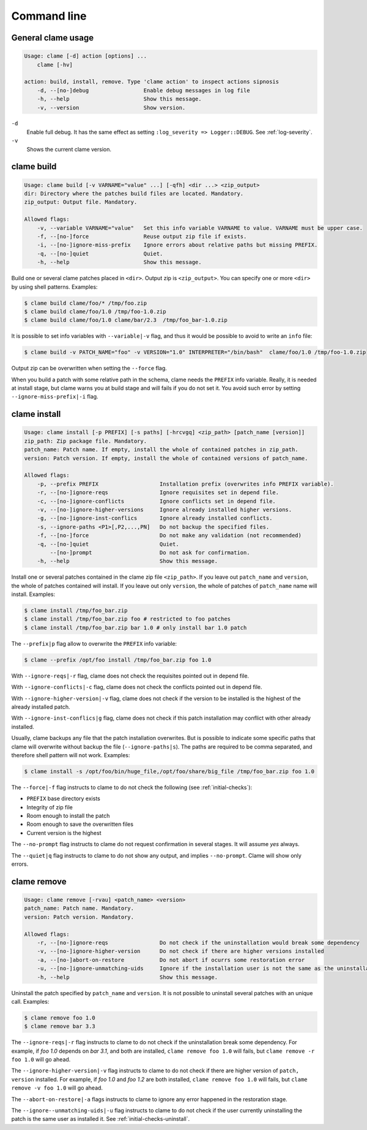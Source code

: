 .. highlight:: none

Command line
******************

General clame usage
===================

.. code-block:: console

    Usage: clame [-d] action [options] ...
        clame [-hv]

    action: build, install, remove. Type 'clame action' to inspect actions sipnosis
        -d, --[no-]debug                 Enable debug messages in log file
        -h, --help                       Show this message.
        -v, --version                    Show version.
    


``-d``
    Enable full debug. It has the same effect as setting ``:log_severity =>
    Logger::DEBUG``. See :ref:`log-severity`.

``-v``
    Shows the current clame version.




clame build
===========

.. code-block:: console

    Usage: clame build [-v VARNAME="value" ...] [-qfh] <dir ...> <zip_output>
    dir: Directory where the patches build files are located. Mandatory.
    zip_output: Output file. Mandatory.

    Allowed flags:
        -v, --variable VARNAME="value"   Set this info variable VARNAME to value. VARNAME must be upper case.
        -f, --[no-]force                 Reuse output zip file if exists.
        -i, --[no-]ignore-miss-prefix    Ignore errors about relative paths but missing PREFIX.
        -q, --[no-]quiet                 Quiet.
        -h, --help                       Show this message.




Build one or several clame patches placed in ``<dir>``. Output zip is
``<zip_output>``. You can specify one or more ``<dir>`` by using shell
patterns. Examples:

.. code-block:: console

    $ clame build clame/foo/* /tmp/foo.zip
    $ clame build clame/foo/1.0 /tmp/foo-1.0.zip
    $ clame build clame/foo/1.0 clame/bar/2.3  /tmp/foo_bar-1.0.zip

It is possible to set info variables with ``--variable|-v`` flag, and thus it
would be possible to avoid to write an ``info`` file:

.. code-block:: console

    $ clame build -v PATCH_NAME="foo" -v VERSION="1.0" INTERPRETER="/bin/bash"  clame/foo/1.0 /tmp/foo-1.0.zip

Output zip can be overwritten when setting the ``--force`` flag.

When you build a patch with some relative path in the schema, clame needs the
``PREFIX`` info variable. Really, it is needed at install stage, but clame
warns you at build stage and will fails if you do not set it. You avoid such
error by setting ``--ignore-miss-prefix|-i`` flag.



clame install
=============

.. code-block:: console

    Usage: clame install [-p PREFIX] [-s paths] [-hrcvgq] <zip_path> [patch_name [version]]
    zip_path: Zip package file. Mandatory.
    patch_name: Patch name. If empty, install the whole of contained patches in zip_path.
    version: Patch version. If empty, install the whole of contained versions of patch_name.

    Allowed flags:
        -p, --prefix PREFIX                   Installation prefix (overwrites info PREFIX variable).
        -r, --[no-]ignore-reqs                Ignore requisites set in depend file.
        -c, --[no-]ignore-conflicts           Ignore conflicts set in depend file.
        -v, --[no-]ignore-higher-versions     Ignore already installed higher versions.
        -g, --[no-]ignore-inst-conflics       Ignore already installed conflicts.
        -s, --ignore-paths <P1>[,P2,...,PN]   Do not backup the specified files.
        -f, --[no-]force                      Do not make any validation (not recommended)
        -q, --[no-]quiet                      Quiet.
            --[no-]prompt                     Do not ask for confirmation.
        -h, --help                            Show this message.


Install one or several patches contained in the clame zip file ``<zip_path>``.
If you leave out ``patch_name`` and ``version``, the whole of patches contained
will install. If you leave out only ``version``, the whole of patches of
``patch_name`` name will install. Examples:


.. code-block:: console

    $ clame install /tmp/foo_bar.zip
    $ clame install /tmp/foo_bar.zip foo # restricted to foo patches
    $ clame install /tmp/foo_bar.zip bar 1.0 # only install bar 1.0 patch

The ``--prefix|p`` flag allow to overwrite the ``PREFIX`` info variable:


.. code-block:: console

    $ clame --prefix /opt/foo install /tmp/foo_bar.zip foo 1.0

With ``--ignore-reqs|-r`` flag, clame does not check the requisites pointed out
in depend file.

With ``--ignore-conflicts|-c`` flag, clame does not check the conflicts pointed
out in depend file.

With ``--ignore-higher-version|-v`` flag, clame does not check if the version
to be installed is the highest of the already installed patch.

With ``--ignore-inst-conflics|g`` flag, clame does not check if this patch
installation may conflict with other already installed.

Usually, clame backups any file that the patch installation overwrites. But is
possible to indicate some specific paths that clame will overwrite without
backup the file (``--ignore-paths|s``). The paths are required to be comma
separated, and therefore shell pattern will not work. Examples:

.. code-block:: console

    $ clame install -s /opt/foo/bin/huge_file,/opt/foo/share/big_file /tmp/foo_bar.zip foo 1.0


The ``--force|-f`` flag instructs to clame to do not check the following (see
:ref:`initial-checks`):

* ``PREFIX`` base directory exists
* Integrity of zip file
* Room enough to install the patch
* Room enough to save the overwritten files
* Current version is the highest



The ``--no-prompt`` flag instructs to clame do not request confirmation in
several stages. It will assume *yes* always.

The ``--quiet|q`` flag instructs to clame to do not show any output, and
implies ``--no-prompt``. Clame will show only errors.


clame remove
============

.. code-block:: console

    Usage: clame remove [-rvau] <patch_name> <version>
    patch_name: Patch name. Mandatory.
    version: Patch version. Mandatory.

    Allowed flags:
        -r, --[no-]ignore-reqs                Do not check if the uninstallation would break some dependency
        -v, --[no-]ignore-higher-version      Do not check if there are higher versions installed
        -a, --[no-]abort-on-restore           Do not abort if ocurrs some restoration error
        -u, --[no-]ignore-unmatching-uids     Ignore if the installation user is not the same as the uninstallation one
        -h, --help                            Show this message.


Uninstall the patch specified by ``patch_name`` and ``version``. It is not
possible to uninstall several patches with an unique call. Examples:

.. code-block:: console

    $ clame remove foo 1.0
    $ clame remove bar 3.3

The ``--ignore-reqs|-r`` flag instructs to clame to do not check if the
uninstallation break some dependency. For example, if *foo 1.0* depends on *bar
3.1*, and both are installed, ``clame remove foo 1.0`` will fails, but
``clame remove -r foo 1.0`` will go ahead. 


The ``--ignore-higher-version|-v`` flag instructs to clame to do not check if
there are higher version of ``patch, version`` installed. For example, if *foo
1.0* and *foo 1.2* are both installed, ``clame remove foo 1.0`` will fails, but
``clame remove -v foo 1.0`` will go ahead.

The ``--abort-on-restore|-a`` flags instructs to clame to ignore any error
happened in the restoration stage.

The ``--ignore--unmatching-uids|-u`` flag instructs to clame to do not check if
the user currently uninstalling the patch is the same user as installed it. See 
:ref:`initial-checks-uninstall`.





